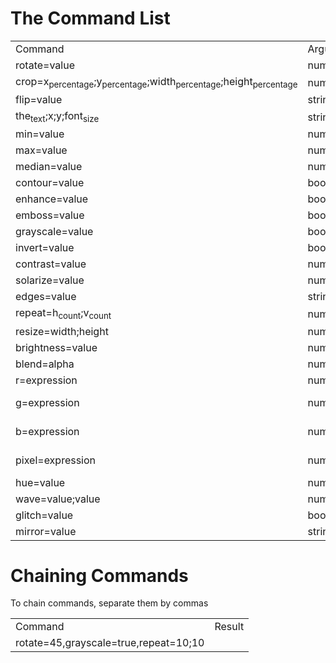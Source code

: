 * The Command List

|-------------------------------------------------------------------+--------------------------------+-----------------------+---------------------------------+-------------------------|
| Command                                                           | Argument Types                 | Range                 | Example                         | Result                  |
| rotate=value                                                      | number                         | -360 to 360           | rotate=46                       | [[./images/rotate.png]]     |
| crop=x_percentage;y_percentage;width_percentage;height_percentage | number;number;number;number    | -                     | crop=0;0;20;20                  | [[./images/crop.png]]       |
| flip=value                                                        | string                         | v/h                   | flip=v                          | [[./images/flip.png]]       |
| the_text;x;y;font_size                                            | string;number;number;number    | -                     | text=Hello;200;50;50            | No Image                |
| min=value                                                         | number                         | 0 to 17 (odd)         | min=17                          | [[./images/min.png]]        |
| max=value                                                         | number                         | 0 to 17 (odd)         | max=17                          | [[./images/max.png]]        |
| median=value                                                      | number                         | 0 to 17 (odd)         | median=17                       | [[./images/median.png]]     |
| contour=value                                                     | boolean                        | true                  | contour=true                    | [[./images/countour.png]]   |
| enhance=value                                                     | boolean                        | true                  | enhance=true                    | [[./images/enhance.png]]    |
| emboss=value                                                      | boolean                        | true                  | emboss=true                     | [[./images/emboss.png]]     |
| grayscale=value                                                   | boolean                        | true                  | grayscale=true                  | [[./images/grayscale.png]]  |
| invert=value                                                      | boolean                        | true                  | invert=true                     | [[./images/invert.png]]     |
| contrast=value                                                    | number                         | -1000 to 1000         | contrast=200                    | [[./images/contrast.png]]   |
| solarize=value                                                    | number                         | -100 to 100           | solarize=50                     | [[./images/solarize.png]]   |
| edges=value                                                       | string                         | true                  | edges=true                      | [[./images/edges.png]]      |
| repeat=h_count;v_count                                            | number;number                  | -                     | repeat=5;3                      | [[./images/repeat.png]]     |
| resize=width;height                                               | number;number                  | 0 to 8192 for both    | resize=1000;100                 | [[./images/resize.jpe]]     |
| brightness=value                                                  | number                         | 0 to 100              | brightness=50                   | [[./images/brightness.png]] |
| blend=alpha                                                       | number                         | 0.0 to 1.0            | blend=0.5                       | [[./images/blend.png]]      |
| r=expression                                                      | number and string (simpleeval) | -                     | r = 0 if r < 110 else r         | [[./images/r.png]]          |
| g=expression                                                      | number and string (simpleeval) | -                     | g = 0 if g < 110 else g         | [[./images/g.png]]          |
| b=expression                                                      | number and string (simpleeval) | -                     | b = 0 if b < 110 else b         | [[./images/b.png]]          |
| pixel=expression                                                  | number and string (simpleeval) | -                     | pixel = 0 if pixel < 110 else b | [[./images/pixel.png]]      |
| hue=value                                                         | number                         | -                     | hue=100                         | [[./images/hue.png]]        |
| wave=value;value                                                  | number;number                  | -                     | wave=5;5                        | [[./images/wave.png]]       |
| glitch=value                                                      | boolean or number              | true or 0 to 80       | glitch=true                     | [[./images/glitch.png]]     |
| mirror=value                                                      | string                         | top/bottom/left/right | mirror=right                    | [[./images/mirror.png]]     |

* Chaining Commands 
To chain commands, separate them by commas
| Command                               | Result |
| rotate=45,grayscale=true,repeat=10;10 | [[./images/chain.png]] |

